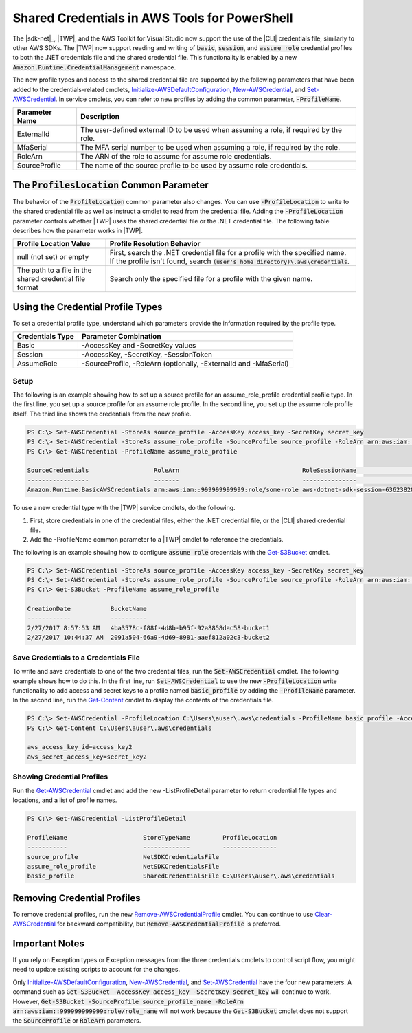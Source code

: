 .. _shared-credentials-in-aws-powershell:

##############################################
Shared Credentials in AWS Tools for PowerShell
##############################################

The |sdk-net|_, |TWP|, and the AWS Toolkit for Visual Studio now support the use of
the |CLI| credentials file, similarly to other AWS SDKs. The |TWP| now support reading and writing of :code:`basic`, :code:`session`,
and :code:`assume role` credential profiles to both the .NET credentials file and the shared credential file. This functionality is
enabled by a new :code:`Amazon.Runtime.CredentialManagement` namespace.

The new profile types and access to the shared credential file are supported by the following parameters that have been added to the 
credentials-related cmdlets, `Initialize-AWSDefaultConfiguration <http://docs.aws.amazon.com/powershell/latest/reference/items/Initialize-AWSDefaultConfiguration.html>`_,
`New-AWSCredential <http://docs.aws.amazon.com/powershell/latest/reference/items/New-AWSCredential.html>`_, and 
`Set-AWSCredential <http://docs.aws.amazon.com/powershell/latest/reference/items/Set-AWSCredential.html>`_.  In service cmdlets, you can refer to new profiles by adding the 
common parameter, :code:`-ProfileName`.

+----------------+------------------------------------------------------------------------------------------+
| Parameter Name | Description                                                                              |
+================+==========================================================================================+
| ExternalId     | The user-defined external ID to be used when assuming a role, if required by the role.   |
+----------------+------------------------------------------------------------------------------------------+
| MfaSerial      | The MFA serial number to be used when assuming a role, if required by the role.          |
+----------------+------------------------------------------------------------------------------------------+
| RoleArn        | The ARN of the role to assume for assume role credentials.                               |
+----------------+------------------------------------------------------------------------------------------+
| SourceProfile  | The name of the source profile to be used by assume role credentials.                    |
+----------------+------------------------------------------------------------------------------------------+

The :code:`ProfilesLocation` Common Parameter
=============================================

The behavior of the :code:`ProfileLocation` common parameter also changes. You can use :code:`-ProfileLocation` to write to the shared credential
file as well as instruct a cmdlet to read from the credential file. Adding the :code:`-ProfileLocation` parameter controls whether |TWP| uses the shared credential
file or the .NET credential file. The following table describes how the parameter works in |TWP|.

+---------------------------------------------------------+-------------------------------------------------------------------------------------------------------------------------------------------------------------------+
| Profile Location Value                                  | Profile Resolution Behavior                                                                                                                                       |
+=========================================================+===================================================================================================================================================================+
| null (not set) or empty                                 | First, search the .NET credential file for a profile with the specified name. If the profile isn't found, search :code:`(user's home directory)\.aws\credentials`.|
+---------------------------------------------------------+-------------------------------------------------------------------------------------------------------------------------------------------------------------------+
| The path to a file in the shared credential file format | Search only the specified file for a profile with the given name.                                                                                                 |
+---------------------------------------------------------+-------------------------------------------------------------------------------------------------------------------------------------------------------------------+

Using the Credential Profile Types
==================================

To set a credential profile type, understand which parameters provide the information required by the profile type.

+------------------+---------------------------------------------------------------------+
| Credentials Type | Parameter Combination                                               |
+==================+=====================================================================+
| Basic            | -AccessKey and -SecretKey values                                    |
+------------------+---------------------------------------------------------------------+
| Session          | -AccessKey, -SecretKey, -SessionToken                               |
+------------------+---------------------------------------------------------------------+
| AssumeRole       | -SourceProfile, -RoleArn (optionally, -ExternalId and -MfaSerial)   |
+------------------+---------------------------------------------------------------------+

Setup
-----

The following is an example showing how to set up a source profile for an assume_role_profile credential profile type. In the first line, you set up a source profile for an assume role profile.
In the second line, you set up the assume role profile itself. The third line shows the credentials from the new profile.

.. code-block:: none

    PS C:\> Set-AWSCredential -StoreAs source_profile -AccessKey access_key -SecretKey secret_key
    PS C:\> Set-AWSCredential -StoreAs assume_role_profile -SourceProfile source_profile -RoleArn arn:aws:iam::999999999999:role/some-role
    PS C:\> Get-AWSCredential -ProfileName assume_role_profile
    
    SourceCredentials                  RoleArn                                  RoleSessionName                           Options
    -----------------                  -------                                  ---------------                           -------
    Amazon.Runtime.BasicAWSCredentials arn:aws:iam::999999999999:role/some-role aws-dotnet-sdk-session-636238288466144357 Amazon.Runtime.AssumeRoleAWSCredentialsOptions

To use a new credential type with the |TWP| service cmdlets, do the following.

#. First, store credentials in one of the credential files, either the .NET credential file, or the |CLI| shared credential file.
#. Add the -ProfileName common parameter to a |TWP| cmdlet to reference the credentials.

The following is an example showing how to configure :code:`assume role` credentials with the `Get-S3Bucket <http://docs.aws.amazon.com/powershell/latest/reference/items/Get-S3Bucket.html>`_ cmdlet.

.. code-block:: none

    PS C:\> Set-AWSCredential -StoreAs source_profile -AccessKey access_key -SecretKey secret_key
    PS C:\> Set-AWSCredential -StoreAs assume_role_profile -SourceProfile source_profile -RoleArn arn:aws:iam::999999999999:role/some-role
    PS C:\> Get-S3Bucket -ProfileName assume_role_profile
    
    CreationDate           BucketName
    ------------           ----------
    2/27/2017 8:57:53 AM   4ba3578c-f88f-4d8b-b95f-92a8858dac58-bucket1
    2/27/2017 10:44:37 AM  2091a504-66a9-4d69-8981-aaef812a02c3-bucket2

Save Credentials to a Credentials File
--------------------------------------

To write and save credentials to one of the two credential files, run the :code:`Set-AWSCredential` cmdlet. The following example shows how to do this. In the first line, run :code:`Set-AWSCredential` to use the new :code:`-ProfileLocation`
write functionality to add access and secret keys to a profile named :code:`basic_profile` by adding the :code:`-ProfileName` parameter. In the second line, run
the `Get-Content <https://msdn.microsoft.com/en-us/powershell/reference/5.0/microsoft.powershell.management/get-content>`_ cmdlet to display
the contents of the credentials file.

.. code-block:: none

    PS C:\> Set-AWSCredential -ProfileLocation C:\Users\auser\.aws\credentials -ProfileName basic_profile -AccessKey access_key2 -SecretKey secret_key2
    PS C:\> Get-Content C:\Users\auser\.aws\credentials
    
    aws_access_key_id=access_key2
    aws_secret_access_key=secret_key2

Showing Credential Profiles
---------------------------

Run the `Get-AWSCredential <http://docs.aws.amazon.com/powershell/latest/reference/items/Get-AWSCredential.html>`_ cmdlet and add the new -ListProfileDetail parameter to return credential file types and locations, and a list of profile names.

.. code-block:: none

    PS C:\> Get-AWSCredential -ListProfileDetail
    
    ProfileName                     StoreTypeName         ProfileLocation                                                                                                                               
    -----------                     -------------         ---------------                                                                                                                               
    source_profile                  NetSDKCredentialsFile                                                                                                                                               
    assume_role_profile             NetSDKCredentialsFile                                                                                                                                               
    basic_profile                   SharedCredentialsFile C:\Users\auser\.aws\credentials

Removing Credential Profiles
============================

To remove credential profiles, run the new `Remove-AWSCredentialProfile <http://docs.aws.amazon.com/powershell/latest/reference/items/Remove-AWSCredentialProfile.html>`_ cmdlet. You can continue to
use `Clear-AWSCredential <http://docs.aws.amazon.com/powershell/latest/reference/items/Clear-AWSCredential.html>`_ for backward compatibility, but :code:`Remove-AWSCredentialProfile` is preferred.

Important Notes
===============

If you rely on Exception types or Exception messages from the three credentials cmdlets to control script flow, you might need to update existing scripts to account for the changes.

Only `Initialize-AWSDefaultConfiguration <http://docs.aws.amazon.com/powershell/latest/reference/items/Initialize-AWSDefaultConfiguration.html>`_, `New-AWSCredential <http://docs.aws.amazon.com/powershell/latest/reference/items/New-AWSCredential.html>`_, and 
`Set-AWSCredential <http://docs.aws.amazon.com/powershell/latest/reference/items/Set-AWSCredential.html>`_ have the four new parameters. A command such as :code:`Get-S3Bucket -AccessKey access_key -SecretKey secret_key`
will continue to work.  However, :code:`Get-S3Bucket -SourceProfile source_profile_name -RoleArn arn:aws:iam::999999999999:role/role_name` will not work 
because the :code:`Get-S3Bucket` cmdlet does not support the :code:`SourceProfile` or :code:`RoleArn` parameters.


